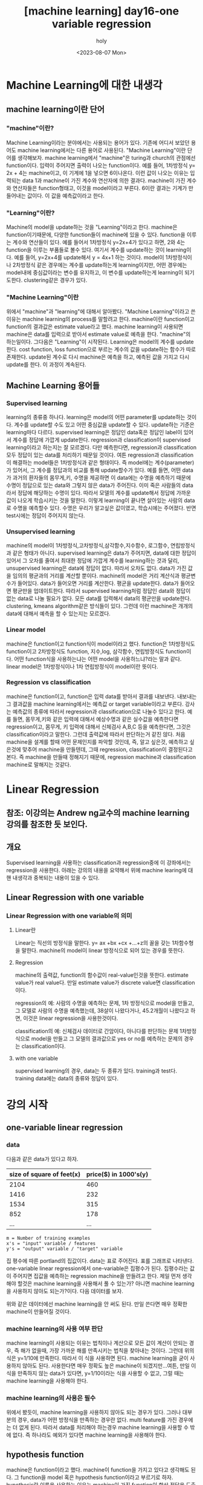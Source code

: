 :PROPERTIES:
:ID:       09D5E66B-629D-427A-86CF-6076DAC5E478
:mtime:    20230807225348
:ctime:    20230807225348
:END:
#+title: [machine learning] day16-one variable regression
#+AUTHOR: holy
#+EMAIL: hoyoul.park@gmail.com
#+DATE: <2023-08-07 Mon>
#+DESCRIPTION: day16 강의 요약
#+HUGO_DRAFT: true
* Machine Learning에 대한 내생각
** machine learning이란 단어
*** "machine"이란?
Machine Learning이라는 분야에서는 사용되는 용어가 있다. 기존에
어디서 보았던 용어도 machine learning에서는 다른 용어로 사용된다.
"Machine Learning"이란 단어를 생각해보자. machine learning에서
"machine"은 turing과 church의 관점에선 function이다. 입력이
주어지면 출력이 나오는 function이다. 예를 들어, 1차방정식 y= 2x +
4는 machine이고, 이 기계에 1을 넣으면 6이나온다. 이런 값이 나오는
이유는 입력되는 data 1과 machine이 가진 계수와 연산자에 의한
결과다. machine이 가진 계수와 연산자들은 function형태고, 이것을
model이라고 부른다. 6이란 결과는 기계가 만들어내는 값이다. 이 값을
예측값이라고 한다.

*** "Learning"이란?
Machine의 model을 update하는 것을 "Learning"이라고 한다. machine은
function이기때문에, 다양한 function들이 machine에 있을 수
있다. function을 이루는 계수와 연산들이 있다. 예를 들어서
1차방정식 y=2x+4가 있다고 하면, 2와 4는 function을 이루는 부품들로
볼수 있다. 여기서 계수를 update하는 것이 learning이다. 예를 들어,
y=2x+4를 update해서 y = 4x+1 하는 것이다. model이 1차방정식이나
2차방정식 같은 경우에는 계수를 update하는게 learning이지만, 어떤
경우에는 model내에 중심값이라는 변수를 유지하고, 이 변수를
update하는게 learning이 되기도한다. clustering같은 경우가 있다.

*** "Machine Learning"이란
위에서 "machine"과 "learning"에 대해서 알아봤다. "Machine
Learning"이라고 쓴 이유는 machine learning의 process를 말할려고
한다. machine이란 function이고 function의 결과값은 estimate
value라고 했다. machine learning이 사용되면 machine은 data를
입력으로 받아서 estimate value로 예측을 한다. "machine"의
하는일이다. 그다음은 "Learning"이 시작된다. Learning은 model의
계수를 update한다. cost function, loss function으로 부르는 계수의
값을 update하는 함수가 따로 존재한다. update된 계수로 다시
machine은 예측을 하고, 예측된 값을 가지고 다시 update를 한다. 이
과정이 계속된다.

** Machine Learning 용어들
*** Supervised learning
learning의 종류중 하나다. learning은 model의 어떤 parameter를
update하는 것이다. 계수를 update할 수도 있고 어떤 중심값을
update할 수 있다. update하는 기준은 learning마다
다르다. supervised learning은 정답인 data혹은 정답인 label이
있어서 계수를 정답에 가깝게 update한다.  regression과
classification이 supervised learning이라고 하는지는 잘
모르겠다. 다만 예측한다면, regression과 classification 모두 정답이
있는 data를 처리하기 때문일 것이다. 여튼 regression과
classification이 해결하는 model들은 1차방정식과 같은 형태이다. 즉
model에는 계수(parameter)가 있어서, 그 계수를 정답과의 비교를 통해
update할수가 있다. 예를 들면, 어떤 data가 과거의 환자들의
몸무게,키, 수명을 제공하면 이 data에는 수명을 예측하기 때문에
수명이 정답으로 있는 data와 그렇지 않은 data가 주어진다.  이미
죽은 사람들의 data라서 정답에 해당하는 수명이 있다. 따라서 모델의
계수를 update해서 정답에 가까운 값이 나오게 학습시키는 것을
말한다. 이렇게 learning이 끝나면 살아있는 사람의 data로 수명을
예측할수 있다. 수명은 우리가 알고싶은 값이였고, 학습시에는
주어졌다. 반면 test시에는 정답이 주어지지 않는다.

*** Unsupervised learning
machine의 model이 1차방정식,고차방정식,삼각함수,지수함수,
로그함수, 연립방정식과 같은 형태가 아니다. supervised learning은
data가 주어지면, data에 대한 정답이 있어서 그 오차를 줄여서
최대한 정답에 가깝게 계수를 learning하는 것과 달리, unsupervised
learning은 data에 정답이 없다. 따라서 오차도 없다. data가 가진
값을 임의의 평균과의 거리를 계산할 뿐이다. machine의 model은 거리
계산식과 평균변수가 들어있다. data가 들어오면 거리를
계산한다. 평균을 update한다. data가 들어오면 평균만을
업데이트한다. 따라서 supervised learning처럼 정답인 data와 정답이
없는 data로 나눌 필요가 없다. 모든 data를 입력해서 data의
평균만을 update한다. clustering, kmeans algorithm같은 방식들이
있다. 그런데 이런 machine은 개개의 data에 대해서 예측을 할 수
있는지는 모르겠다.

*** Linear model
machine은 function이고 function식이 model이라고 했다. function은
1차방정식도 function이고 2차방정식도 function, 지수,log, 삼각함수,
연립방정식도 function이다. 어떤 function식을 사용하는냐는 어떤
model을 사용하느냐?라는 말과 같다. linear model은 1차방정식이나
1차 연립방정식이 model이란 뜻이다.
    
*** Regression vs classification
machine은 function이고, function은 입력 data를 받아서 결과를
내보낸다. 내보내는 그 결과값을 machine learning에서는 예측값 or
target variable이라고 부른다. 강사는 예측값의 종류에 따라서
regression과 classification으로 나눌수 있다고 한다. 예를 들면,
몸무게,키와 같은 입력에 대해서 예상수명과 같은 실수값을 예측한다면
regression이고, 몸무게, 키 입력에 대해서 신체검사 A,B,C 등을
예측한다면, 그것은 classification이라고 말한다. 그런데 출력값에
따라서 판단하는거 같진 않다. 처음 machine을 설계를 할때 어떤
문제인지를 파악할 것인데, 즉, 알고 싶은것, 예측하고 싶은것에
맞추어 machine을 만들텐데, 그때 regression, classification이
결정된다고 본다. 즉 machine을 만들때 정해지기 때문에, regression
machine과 classification machine로 말해지는 것같다.

* Linear Regression
** 참조: 이강의는 Andrew ng교수의 machine learning 강의를 참조한 듯 보인다.
** 개요
Supervised learning을 사용하는 classification과 regression중에 이
강좌에서는 regression을 사용한다. 아래는 강의의 내용을 요약해서 위에
machine learing에 대핸 내생각과 중복되는 내용이 있을 수 있다.

** Linear Regression with one variable
*** Linear Regression with one variable의 의미
**** Linear란
Linear는 직선의 방정식을 말한다. y= ax +bx +cx +...+z의 꼴을 갖는
1차함수형을 말한다. machine의 model이 linear 방정식으로 되어 있는
경우를 뜻한다.
**** Regression
machine의 출력값, function의 함수값이 real-value인것을
뜻한다. estimate value가 real value다. 만일 estimate value가 discrete
value면 classification이다.

regression의 예: 사람의 수명을 예측하는 문제, 1차 방정식으로 model을
만들고, 그 모델로 사람의 수명을 예측했는데, 38살이 나왔다거나,
45.2개월이 나왔다고 하면, 이것은 linear regression을 사용한것이다.

classification의 예: 신체검사 데이터로 간암이다, 아니다를 판단하는
문제 1차방정식으로 model을 만들고 그 모델의 결과값으로 yes or no를
예측하는 문제의 경우는 classification이다.
**** with one variable
supervised learning의 경우, data는 두 종류가 있다. training과
test다. training data에는 data의 종류와 정답이 있다.
* 강의 시작
** one-variable linear regression
*** data
다음과 같은 data가 있다고 하자.
#+CAPTION: housing prices
#+NAME: housing prices
#+attr_html: :width 600px
#+attr_latex: :width 100px
#+ATTR_ORG: :width 100px
[[../static/img/machine_learning/onev1.png]]

|---------------------------+-----------------------|
| size of square of feet(x) | price($) in 1000's(y) |
|---------------------------+-----------------------|
|                      2104 |                   460 |
|                      1416 |                   232 |
|                      1534 |                   315 |
|                       852 |                   178 |
|                       ... |                   ... |
|---------------------------+-----------------------|

#+begin_example
m = Number of training examples
x's = "input" variable / features
y's = "output" variable / "target" variable
#+end_example

집 평수에 따른 portland의 집값이다. data는 표로 주어진다. 표를
그래프로 나타낸다. one-variable linear regression에서
one-variable은 집평수가 된다. 집평수라는 값이 주어지면 집값을
예측하는 regression machine을 만들려고 한다. 제일 먼저 생각해야
할것은 machine learning을 사용해서 풀 수 있는가? 아니면 machine
learning을 사용하지 않아도 되는가?이다. 다음 데이터를 보자.

#+CAPTION: one variable 
#+NAME: 
#+attr_html: :width 600px
#+attr_latex: :width 100px
#+ATTR_ORG: :width 100
[[../static/img/machine_learning/onevariable1.png]]

위와 같은 데이터에선 machine learning을 안 써도 된다. 만일 쓴다면
매우 정확한 machine이 만들어질 것이다.
   
*** machine learning의 사용 여부 판단
machine learning이 사용되는 이유는 법칙이나 계산으로 모든 값이 계산이
안되는 경우, 즉 해가 없을때, 가장 가까운 해를 만족시키는 법칙을
찾아내는 것이다. 그런데 위의 식은 y=1/10에 만족한다. 따라서 이 식을
사용하면 된다. machine learning을 굳이 사용하지 않아도
된다. 사용한다면 매우 정확도 높은 machine이 되겠지만...여튼, 만일
이 식을 만족하지 않는 data가 있다면, y=1/10이라는 식을 사용할 수
없고, 그럴 때는 machine learning을 사용해야 한다.

#+CAPTION: one variable2
#+NAME: one variable2
#+attr_html: :width 600px
#+attr_latex: :width 100px
#+ATTR_ORG: :width 100
[[../static/img/machine_learning/onevariable2.png]]

*** machine learning의 사용은 필수
위에서 봤듯이, machine learning을 사용하지 않아도 되는 경우가
있다. 그러나 대부분의 경우, data가 어떤 방정식을 만족하는 경우란
없다. multi feature를 가진 경우에는 더 없게 된다. 따라서 data를
처리해야 하는경우 machine learning을 사용할 수 밖에 없다. 즉
하나라도 예외가 있다면 machine learning을 사용해야 한다.

** hypothesis function
machine은 function이라고 했다. machine이 function을 가지고 있다고
생각해도 된다. 그 function을 model 혹은 hypothesis function이라고
부르기로 하자. hypothesis란 이름을 사용하는 이유는 machine이 가진
function이 항상 정답을 도출할수 없기 때문이다. machine learning에서
machine은 애초부터 모든 data에 정답을 도출할 수 없기 때문에, 정답이
아닌 가설이다. 우리의 목표는 data로 이 가설함수를 만드는
것이다. 가설 함수가 가진 parameter를 설정하는
방식이다. hypothesis가 1차방정식이라고 할때, 그 계수는 x가 아닌
$\theta$ 로 나타낸다. 예를 들면, 아래와 같이 표현한다.

#+begin_important
$h_{\theta}(x) = \theta_{0} + \theta{1}x$
#+end_important

** cost function과 hypotheis parameter update방법
"machine learning"에서 learning을 하는 함수를 cost function, loss
function이라고 부른다. 이 함수가 동작해서 hypotheis의 function의
계수를 바꾸게 된다. loss function이 돌아갈려면 우선 machine의 초기
parameter는 임의의 값으로 설정되어 있다고 가정한다. 초기값이 세팅된
machine이 돌아가면, data로 부터 입력을 받고, 입력받은 data로 부터
예측값을 도출한다. 아래 그림처럼 예측값은 식에 따라 나오기 때문에
직선형이다.

#+CAPTION: cost function
#+NAME: cost function
#+attr_html: :width 600px
#+attr_latex: :width 100px
#+ATTR_ORG: :width 100
[[../static/img/machine_learning/calc1.png]]

5개의 data에 대해서 예측값을 뽑아냈다. 이상태에서 예측값과 정답과의
차이를 계산할 수 있다. 그 차이를 loss라고 부른다. 모든 data에
대해서 loss가 발생되고, 여기서는 5개, 그 loss를 모두 더한다. 그리고
평균을 낸다. loss는 예측값-정답인데, 이렇게 하면 그 차이를 제대로
반영하지 못한다. 제곱을해야 한다. 여튼 loss를 모두 더한다. 데이터가
40개 있다면 40개에 대해서 아래와 같은 total loss를 계산할 수
있다. 그리고 평균 loss를 계산할 수 있다.
#+begin_important
$sum of diff=$ $(expectedvalue - datavalue)^{2}$
  
$S=$ $(H(1) - data(1))^{2}$ + $(H(2) - data(2))^{2}$ + $(H(3) - data(3))^{2}$ + $(H(4) - data(4))^{2}$  $(H(5) - data(5))^{2}$

$S =$ $\sum^{n}_{i=1}$ $(H(n)-data(n))^{2}$
   
$loss =$ $\cfrac{1}{2n}$ $S$
#+end_important

10개의 data에 대해서 평균 loss를 구했다면, 위의 그래프에서 예측값과
data에 대한 평균 오차값을 구한것이다. 이제 이값을 가지고 직선을
변경시킨다. 그런데 직선의 계수를 어떤값으로 setting할 것인가? 처음
시작할때는 직선의 기울기와 절편은 임의의값으로 설정했다. 그리고
machine을 돌렸다. 거기로 부터 나온 예측치와 정답의 차를 계산해서
평균 loss를 구했다. 평균 loss를 구해서 model의 parameter를 어떻게
설정하는가? 또 임의로 하자. 이전에 계수와 절편에 따른 방정식이
y=2x+1이였다면, y = 3x+1로 변경했다고 치자. 그러면 다음과 같은
그림이 나온다.

#+CAPTION: cost function2
#+NAME: cost function2
#+attr_html: :width 600px
#+attr_latex: :width 100px
#+ATTR_ORG: :width 100
[[../static/img/machine_learning/calc2.png]]

여기서 또 예측값과 정답의 차이를 계산한다. 그래서 평균 loss를
구한다. 평균 loss를 구했으니, 다시 직선의 방정식을 정해야 하는데,
이번에는 y =4x+1이라고 하자. 이런 식으로 계속해서 직선을 새로
만들어서 평균 loss의 값을 계속 구한다.

   | 직선    | 평균 loss |
   | y=2x+1 |        66 |
   | y=3x+1 |        45 |
   | y=4x+1 |        77 |
   | y=5x+1 |        88 |
   | .....  |    ...... |

이것을 그래프로도 만들어보자. 직선의 방정식에서 절편은 1로
고정시켜놓고 기울기만 변화시킨 것이기 때문에 기울기에 대한 평균
loss의 그래프다.

#+CAPTION: cost function
#+NAME: cost function
#+attr_html: :width 600px
#+attr_latex: :width 100px
#+ATTR_ORG: :width 100
[[../static/img/machine_learning/calc3.png]]

이렇게 보면 기울기가 3일때 45로 제일 작은 갖는다는 것을 알수
있다. 그리고 앞으로 계속 이렇게 한 다음에 평균 loss가 가장 작을 때
그것이 우리가 구할수 있는 에러를 가장 작게 만드는 직선의 방정식이고
model이 된다. 우리는 training dataset으로 부터 가장 에러가 적은
machine을 만들었다고 봐도 된다. 이 machine으로 test data를 입력해서
예측값을 도출할 수 있는것이다. 하지만, 문제가 있다. 매번 직선의
계수를 우리가 임의로 만들어야 하는가?

** cost function과 hypotheis parameter update방법2- 미분의 사용
최소의 loss function을 구하기 위해서 직선을 이리저리 돌려보고
거기서 발생되는 loss의 값이 최소가 될때의 직선을 찾으면 되는데,
직선을 이리저리 돌릴때, 설정하는 계수를 임의의 값으로 해서 loss를
구하는 방법은 비현실적이다. 모든 계수를 입력해본다? 거의 무한대에
해당하는 계수값을 넣어야 한다. 이렇게 하지 않고 다른 방법이 있을까?
우리는 대략 4개의 직선을 만들어서 total loss의 그래프가
2차원이란것을 대략적으로 예측할수 있었다. 그렇다면 기울기에 관한
2차원 함수니까, 미분이 0이되는 값을 찾으면 그때의 기울기값이
최소가되지 않을까?하고 생각할 수 있다.

#+begin_important
$S =$ $\cfrac{1}{2n}$ $\sum^{n}_{i=1}$ $(H(\theta_{0}^{n})-data(n))^{2}$
#+end_important

#+begin_attention
cost function을 해석하는게 중요하다. 모든 데이터셋의 데이터값과
기울기에 입력되는 parameter값을 모두 대입해서 계산한다고 생각하지
말자. 데이터셋의 모든 데이터가 입력되면 parameter에 관한 방정식이
만들어지고, 이때 기울기값 parameter값을 넣으면 loss가 나온다고
이해하자. 이렇게 이해하는 이유는 cost function이 parameter에대한
함수고, 이를 미분하기 때문이다.
#+end_attention

   
아래 그래프를 보자. 기울기가 3번정도 정해진다면 대략적인 2차함수의
그래프를 알수 있는거 같다. 1번하고 2번했을때는 다양한 2차함수가 나올 수
있다. 근데 3번정도의 기울기값이 있으면 대략적인 2차원 그래프가
정해진다. 

#+CAPTION: cost function
#+NAME: cost function
#+attr_html: :width 600px
#+attr_latex: :width 100px
#+ATTR_ORG: :width 100
[[../static/img/machine_learning/calc4.png]]

따라서 loss함수의 2차원 그래프를 가지고 최소값인 기울기를 구할수
있다. 따라서 우리는 그 기울기를 가진 machine이 우리가 찾던
모델이다. 이렇게 해석하면 안된다. 이 설명은 잘 못된 설명이다. 2차원
그래프의 모습은 정해진게 아니기 때문이다. 우리가 2차원 그래프를
위의 loss함수로 그리지만, 거기에 들어가는 계수는 직선의 기울기가
정해진 이후에 2차함수가 설정된다. 따라서 매번 기울기가 정해진 후
2차원 곡선을 그릴 수 있는 것이다. 위의 그림을 보면서 얘기하자면,
$\theta$가 1일때, 그것에 따른 loss합이 점으로 정해지고 또 다시
기울기를 설정하고 그것에 따라 새로운 loss합이 점으로 그려진다. 점을
이은게 2차함수의 곡선이기 때문에, 계속 그런 식으로 loss함수의
점들을 그려나가서 모이면 2차원 곡선으로 그려진다. 즉 따라서 loss
function의 2차원 함수식만 가지고 최종적인 2차원 그래프의 모습을
알수가 없다라고 생각한다. 그래서 2차원식을 미분해서 최소값을
계산으로 구하고 그때의 기울기를 선택하면 안된다. 매번 기울기를
선택하면서 우리는 최소값을 찾아가야한다. 즉 매번 직선의 기울기를
설정하고 설정했을때의 도출된 loss값을 가지고 새로운 직선의 기울기를
조정해야 한다. 그것에 대한 생각을 다음과 같이 정리했다.

#+CAPTION: calc5
#+NAME: calc5
#+attr_html: :width 600px
#+attr_latex: :width 100px
#+ATTR_ORG: :width 100
[[../static/img/machine_learning/calc5.png]]

강사는 설명한다. 직선의 기울기를 선택하고 그 기울기에 해당하는
loss함수의 합을 한점으로 찍고, 또다시 직선의 기울기를 구해서,
그것에 해당하는 loss의 합을 한점으로 찍고 이런 과정을 계속
하다보면, 매번 다른 2차함수 곡선이 그려질 거라는 내 설명과 달리,
강사는 어차피 loss함수의 식인 2차함수 모양으로 그려진다고
한다. 직선의 기울기가 360도 회전하는 그 모든 값에 loss함수가
2차곡선으로 정해져 있다고 한다. 다만 단순한 2차곡선의 경우는 미분이
0인값 계산이 가능하지만, 복잡한 경우에는 예를 들어, 2차곡선이 아닌
100차곡선에서 기울기가 0인점을 사용할 수 없기 때문에 경사하강법을
쓴다고 말한다. 경사하강법은 최소값을 찾아나가는 방법이다.  나는
애시당초 loss function에서 미분값이 0이되는 값은 구해도 쓸모가
없기때문에, 즉 매번 기울기가 바뀌니까, 경사하강법으로 최소값을
찾아야 한다는 입장이고, 강사는 계산의 복잡함으로 인해 미분값이 0이
되는 최소값은 구하기 힘들다는 것이다. 따라서 경사하강법을 써야
한다는 건데, 누구 말이 맞던간에 결론은 경사하강법이다.

** 경사하강법
미분으로 최소값을 구하는 방법이 아닌, 강사가 비유한 것처럼, 산에서
내려올때, 그 지점에서 올라가야할 지 내려가야할 지 미분으로 방향을
찾고 그 방향으로 부터 얼마나 이동할 지는 현재의 기울기에서 learning
rate와 미분값으로 곱해진 값을 빼는 식으로 계산한다.  여튼
이런식으로 최소값을 찾아나가는 방식이 gradient descent
방식이다.
** local minima
최소값을 찾아서 후래시로 한단계 한단계 나가는 방식은 local minima
문제가 있을수 있다. 즉 계속 기울기를 조정해 나가면서 최소값을
찾았다고 생각하지만, 최소값이 여러개가 있을 수 있기 때문이다.
#+CAPTION: local minima
#+NAME: local minima
#+attr_html: :width 600px
#+attr_latex: :width 100px
#+ATTR_ORG: :width 100
[[../static/img/machine_learning/local_minima.png]]

global minima가 1개만 있는 경우도 있다. 이런경우 graph모양이
convex형태일 경우가 많다.

** 미분값에 대해서
일단 machine이 초기값을 가지고 동작이 시작되었다고 하자. 초기값이란
직선의 기울기가 임의로 주어졌다는 것이다. 그러면 예측값을 구할 수
있고, 정답은 data로 부터 주어진다. 그렇다면 loss function으로 부터
loss의 총합을 구할수 있다.

#+begin_important
$S =$ $\sum^{n}_{i=1}$ $(H(n)-data(n))^{2}$
#+end_important
즉 모든 data를 hypothesis function에 넣어 예측값을 구하고 data에서
정답을 빼서 total loss의 합을 구할수 있다. 이것은 2차함수로
표현되는 loss function의 한점이라고 했다. 그런데 여기서는 처음
machine을 만들때 임의의 기울기값이 입력이 되었기 때문에 loss
function이 계산이되어 일종의 상수값인 loss들의 합이 나온다. 즉
total loss값이 나오는데, 이것은 우리가 원하는 미분값과는 관련이
없다. 우리는 초기 기울기값이 입력이 되지 않은 변수 형태의 loss
function식을 사용해야만, 기울기에 관한 2차방정식과 미분 방정식을
얻는다. 그런데 가만보면, loss function의 식이 좀 특이하다. 그냥
2차함수가 아니다. 모든 데이터에 대해서 예측값과 정답의 차이를
더해서 만든다. 엄청나게 많은 계산량이 예상된다. 여튼 모든 data에
대해 처리하기 때문에 식에 sigma를 사용하는것이다. 그리고 그렇게
만들어진 loss function에 미분을 취하면 경사하강법에 쓰이는 미분식이
나온다. 예를 들어보자.

| x |  y |
|---+----|
| 3 | 10 |
| 4 | 13 |
| 5 | 17 |

#+begin_important
$h(\theta) = \theta_{0} x$
    
$J(\theta_{0})$ = $\sum^{n}_{i=1}$ $(H(n)-data(n))^{2}$
#+end_important

위와같은 데이터가 있다면 loss function은 다음과 같이 계산될 수
있다. 모든 데이터에 대해서 다 더하기때문에 계산량이 만만치
않다. 여튼 이것을 다 계산해야 2차함수가 나오는 것이다. 그리고 이
loss function에 미분을 해야 미분식이 나온다.

#+begin_important
$J(\theta_{0}) =$ $(3\theta - 10)^{2} +$ $(4\theta - 13)^{2} +$ $(5\theta - 17)^{2}$ 
#+end_important

** 1변수 경사하강법 예시
임의의 machine을 만들었다고 하자. 기울기를 4로 하는 직선 model을
가진 machine을 실행시켜서 얻은 그래프가 다음과 같다고
하자. 초기값은 4일때, machine의 예측값과 정답이 보인다.
#+CAPTION: gd1
#+NAME: gd1
#+attr_html: :width 600px
#+attr_latex: :width 100px
#+ATTR_ORG: :width 100
[[../static/img/machine_learning/gd1.png]]

경사하강법이란 기울기를 업데이트 하는 식이다. 즉 learning의
핵심이다. 새로운 기울기는 기존의 기울기 - learning rate*미분값으로
계산된다. 여기서 중요한게 미분값인데, 이 미분값은 loss function으로
부터 구해진다.

여튼 loss function은 이미 주어졌다고 하자. 우리가 원하는
것은 어떻게 기울기를 update하느냐에 관심이 있기 때문에, loss
function이 주어지는 것이다. loss function을 미분하고 이값이 어떻게
기울기에 영향을 미치는가에 관심이 있다.

#+begin_important
loss function = $2\theta_{1}^{2} -4\theta_{1} +5$
= $2(\theta_{1}-1)^{2}$ $+3$
#+end_important
위의 model에서 data의 정답과 예측값의 차이를 모두 더한값을 graph에
나타내면 한점으로 표시할 수 있는데, 이 점은 loss function으로
나타내지는 graph에서의 한점이다. 이걸 그림으로 표현하면 다음과 같다.

#+CAPTION: gd2
#+NAME: gd2
#+attr_html: :width 600px
#+attr_latex: :width 100px
#+ATTR_ORG: :width 100
[[../static/img/machine_learning/gd2.png]]

여기서 후래시를 비춰본다는 표현을 쓰는데, 왼쪽으로 갈지 오른쪽으로
갈지 방향을 구해야한다. 어떻게 구하는가?

#+CAPTION: gd3
#+NAME: gd3
#+attr_html: :width 600px
#+attr_latex: :width 100px
#+ATTR_ORG: :width 100
[[../static/img/machine_learning/gd3.png]]

방향을 구할때 loss function의 미분을 사용한다. 미분값이 음수냐,
양수냐에 따라서 방향이 정해진다. 미분을 해보자.

#+begin_important
   loss function = $2\theta_{1}^{2} -4\theta_{1} +5$

   미분값:  $4\theta_{1}-4$
   #+end_important

그러면 기울기가 4일때는 12라는 양수값이 나온다. 참고로 기울기가
0일때의 값도 구하면 -4라는 값이 나온다. 그러면 여기서 4일때는
어떤식을 통해서 더 낮은곳인 왼쪽으로 가고, 0일 경우 어떤 식을
통해서 더 낮은 곳인 오른쪽으로 이동하게 하고 싶다. 그 어떤 식은
다음과 같다. 여기서 $\alpha$는 step size다. 그리고 그 값은 0.1로
하자.

#+begin_important
새로운 기울기 = 원래의 기울기 - $\alpha$ x 미분값
#+end_important

이 식에 맞추어 계산해보자. 기울기가 4일때 새로운 기울기는 4 -
0.1(12) = 2.8 이 나온다. 즉, 왼쪽으로 이동하게 된다. 기울기가
0일때도 계산해보자. 기울기가 0일때, 새로운 기울기는 0 -0.1(-4) =0.4
값이 나와서 오른쪽으로 이동하게 된다. 그런데 step size는
동일하지만, 이동거리는 차이가 있다. 4일때는 1.2만큼 왼쪽으로
이동했다면, 0일때는 0.4만 오른쪽으로 이동했다. 왜 같은 거리만큼
이동하지 않았을까? 기울기의 크기가 크다면 경사가 가파르다는것을
의미한다. 반면 0일때의 기울기는 좀더 경사가
완만한것이다. 완만하다는건 최소점에 가까워졌다는 것을
의미한다. 그래서 이동거리가 짧은것이다. 물론 이것이 꼭 옳은 것만은
아니다. 다음의 경우를 보자.

#+CAPTION: gd4
#+NAME: 
#+attr_html: :width 600px
#+attr_latex: :width 100px
#+ATTR_ORG: :width 100
[[../static/img/machine_learning/gd4.png]]

위의 경우 B의 경우 경사가 급하다. 그런데 최소점과 더 가깝다. A는
최소점과 거리가 멀지만 완만하다. 이런경우 경사가 급해서 이동거리가
길게 되면 최소점을 지나게 된다. 또한 완만한점에서는 이동거리가
작아져서 최소점에 수렴속도가 느려지게 된다. 즉 위에서 새로운
기울기를 구하는 식은 이 경우에는 맞지 않는다. 다른방법을 사용해야
한다.

아까 과정을 이어서 설명하면, 기울기가 4일 때 새로운 기울기는 2.8로
구했다. 이제 2.8의 기울기를 가진 모델에서 예측값과 정답사이를
계산해서 다시 점을 찍으면 2차곡선인 loss function의 점이
된다. 여기서 다시 미분값과 새로운 기울기를 구하는 식을 계산해서
새로운기울기를 만든다. 계속 이과정을 반복한다. 이 과정을 계속하면
최소점에서 거의 멈추게 된다. 넘어가지 않는다. 그 이유는 기울기를
사용하기 때문이다. 0에 가까운 기울기에서 새로운 기울기를 구해도 0과
가까울 뿐이다.

지금까지 경사하강법을 요약하면, 기울기를 사용해서 모든 data에 대해
예측한 값과 정답간의 차이를 합한값을 구하고 기울기를 다시 설정해서
예측값과 정답의 차이를 합한값을 구하고 이과정을 계속 반복해서
최소의 예측값과 정답간의 차이를 구하는 것이 아니였다. 이게 좀
예상밖인데, 경사하강법은 예측값과 정답의 차이를 계산할 필요가
없다. 경사하강법은 model의 parameter를 수정하기 위해서 loss
function의 미분값과 learning rate를 계산을 반복할 뿐이다. loss
function의 값을 사용하지 않는다는 것이다. 기울기의 미분값과
learning rate를 계산해서 새로운 기울기를 만들고, 만든 기울기의
미분값과 learning rate를 계산해서 새로운 기울기를 계속
만들어낸다. 언제까지?  기울기, 즉 model의 parameter가 변화가
없을때까지...
      
** 2변수 경사하강법 예시
변수가 2개인 경우를 알아보자. 이 경우 model은 y=ax +b꼴일수도 있고,
y=ax^2+b꼴일수도 있다. 여튼 우리가 관심있는 것은 loss function이기
때문에 loss function이 다음과 같다고 하자.

#+begin_important
$J(\theta_{0},\theta_{1})=$ $\theta_{0}^{2}+3\theta_{1}^{2}$ $-2\theta_{0}\theta_{1}$ $+ 4\theta_{0} -5\theta_{1}$ $+3$
#+end_important

$(\theta_{0}=-1, \theta_{1}=2)$ 일때를 생각해보자. 이런 기울기를
가질때, loss function의 값은 다음과 같다. 1+12-2(-1x2)+4(-1)-5(2)+3
= -20의 값을 갖는다. loss function의 미분값을 통해서 방향과 step
size를 통해서 최소점을 찾아간다. 그럴려면 미분을 해야하는데, 2개의
변수가 있기 때문에 편미분을 해야 한다. 편미분을 해보자. 그리고
$(\theta_{0}=-1, \theta_{1}=2)$ 일때 미분값을 구하면 다음과 같다.

#+begin_important
$\cfrac{dJ}{d\theta_{0}}$ $=2\theta_{0}$ $-2\theta_{1}$ $+4$ $=2(-1) -2(2) +4$ $= -2$

$\cfrac{dJ}{d\theta_{1}}$ $= 6\theta_{1}$ $-2\theta_{0}$ $-5$ $=6(2) -2(-1) -5$ $=9$
#+end_important

이제 새로운 기울기를 구해보자. learning rates를 0.1이라고
하자. 그러면 공식에 의해서 새로운 기울기는 다음과 같다.

#+begin_important
새로운 기울기 = 옛날 기울기 - $\alpha$ x 미분값
  
$\theta_{0}$ = $-1$ $- 0.1$ x  $(-2)$ $= -0.8$

$\theta_{1}$ $= 2 - 0.1$ x $9$ $= 1.1$
#+end_important
이것을 model의 새로운 기울기로 설정한다. 그리고 새로운 기울기의
미분값을 구하고 learnin rate와 계산해서 새로운 기울기를 구하고, 또
미분값과 learning rate를 이용해서 또 다시 새로운 기울기를 얻는
과정을 계속한다.

요약하면, 변수가 1개인 경사하강법과 변수가 2개인 경사하강법은 거의
동일하다. 다만 변수가 2개이기 때문에 편미분을 통해서 각각의 새로운
기울기를 구한다. 새로 구해진 기울기에서 미분값과 learning rates를
사용해서 새로운 기울기를 구하고, 다시 그 기울기의 미분값과 learning
rate를 계산해서 새로운 기울기를 구한다.

그리고, 예측값과 정답의 차이를 매번 계산하지 않고 필요없는 식으로
묘사했지만, 예측값과 정답의 차이를 나타내는 식은 machine이
돌아가기전에 구해져 있어야 한다. 왜냐면 미분식은 정답과 예측값의
차의 제곱으로 나타내지기 때문이다. 매번 machine이 돌아가면서 그
loss값을 계산하지 않지만, 처음 machine이 만들어질때는 미분식은
존재해야 한다. 그래야만, machine이 매 epoch마다 기울기를 수정할때
미분값을 사용할 수 있기 때문이다.

